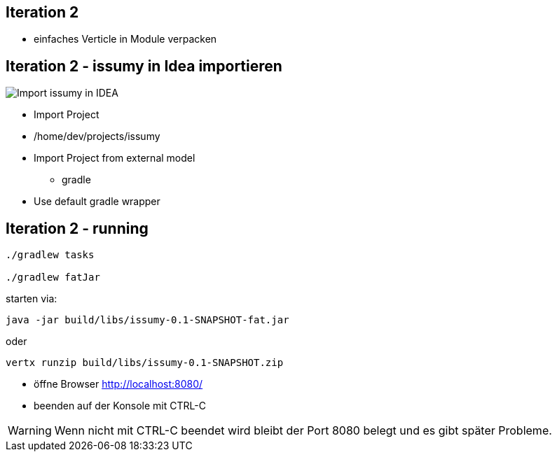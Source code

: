 :imagesdir: images

== Iteration 2

- einfaches Verticle in Module verpacken

== Iteration 2 - issumy in Idea importieren

image::iteration2-import-issumy.png[Import issumy in IDEA, float="right"]

* Import Project
* +/home/dev/projects/issumy+
* Import Project from external model
  ** gradle
* Use default gradle wrapper

== Iteration 2 - running

[source, bash]
----
./gradlew tasks

./gradlew fatJar
----
starten via:

[source, bash]
----
java -jar build/libs/issumy-0.1-SNAPSHOT-fat.jar
----
oder

[source, bash]
----
vertx runzip build/libs/issumy-0.1-SNAPSHOT.zip
----

* öffne Browser http://localhost:8080/
* beenden auf der Konsole mit +CTRL-C+

WARNING: Wenn nicht mit CTRL-C beendet wird bleibt der Port 8080 belegt und es gibt später Probleme.
